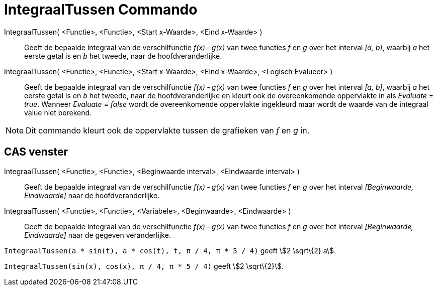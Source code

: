 = IntegraalTussen Commando
:page-en: commands/IntegralBetween_Command
ifdef::env-github[:imagesdir: /nl/modules/ROOT/assets/images]

IntegraalTussen( <Functie>, <Functie>, <Start x-Waarde>, <Eind x-Waarde> )::
  Geeft de bepaalde integraal van de verschilfunctie _f(x) ‐ g(x)_ van twee functies _f_ en _g_ over het interval _[a,
  b]_, waarbij _a_ het eerste getal is en _b_ het tweede, naar de hoofdveranderlijke.
IntegraalTussen( <Functie>, <Functie>, <Start x-Waarde>, <Eind x-Waarde>, <Logisch Evalueer> )::
  Geeft de bepaalde integraal van de verschilfunctie _f(x) ‐ g(x)_ van twee functies _f_ en _g_ over het interval _[a,
  b]_, waarbij _a_ het eerste getal is en _b_ het tweede, naar de hoofdveranderlijke en kleurt ook de overeenkomende
  oppervlakte in als _Evaluate_ = _true_. Wanneer _Evaluate_ = _false_ wordt de overeenkomende oppervlakte ingekleurd
  maar wordt de waarde van de integraal value niet berekend.

[NOTE]
====

Dit commando kleurt ook de oppervlakte tussen de grafieken van _f_ en _g_ in.

====

== CAS venster

IntegraalTussen( <Functie>, <Functie>, <Beginwaarde interval>, <Eindwaarde interval> )::
  Geeft de bepaalde integraal van de verschilfunctie _f(x) ‐ g(x)_ van twee functies _f_ en _g_ over het interval
  _[Beginwaarde, Eindwaarde]_ naar de hoofdveranderlijke.
IntegraalTussen( <Functie>, <Functie>, <Variabele>, <Beginwaarde>, <Eindwaarde> )::
  Geeft de bepaalde integraal van de verschilfunctie _f(x) ‐ g(x)_ van twee functies _f_ en _g_ over het interval
  _[Beginwaarde, Eindwaarde]_ naar de gegeven veranderlijke.

[EXAMPLE]
====

`++IntegraalTussen(a * sin(t), a * cos(t), t, π / 4, π * 5 / 4)++` geeft stem:[2 \sqrt\{2} a].

====

[EXAMPLE]
====

`++IntegraalTussen(sin(x), cos(x), π / 4, π * 5 / 4)++` geeft stem:[2 \sqrt\{2}].

====
